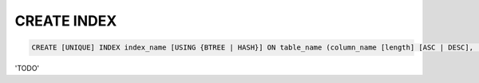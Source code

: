 CREATE INDEX
============

.. code-block:: mysql

   CREATE [UNIQUE] INDEX index_name [USING {BTREE | HASH}] ON table_name (column_name [length] [ASC | DESC], ...);

'TODO'